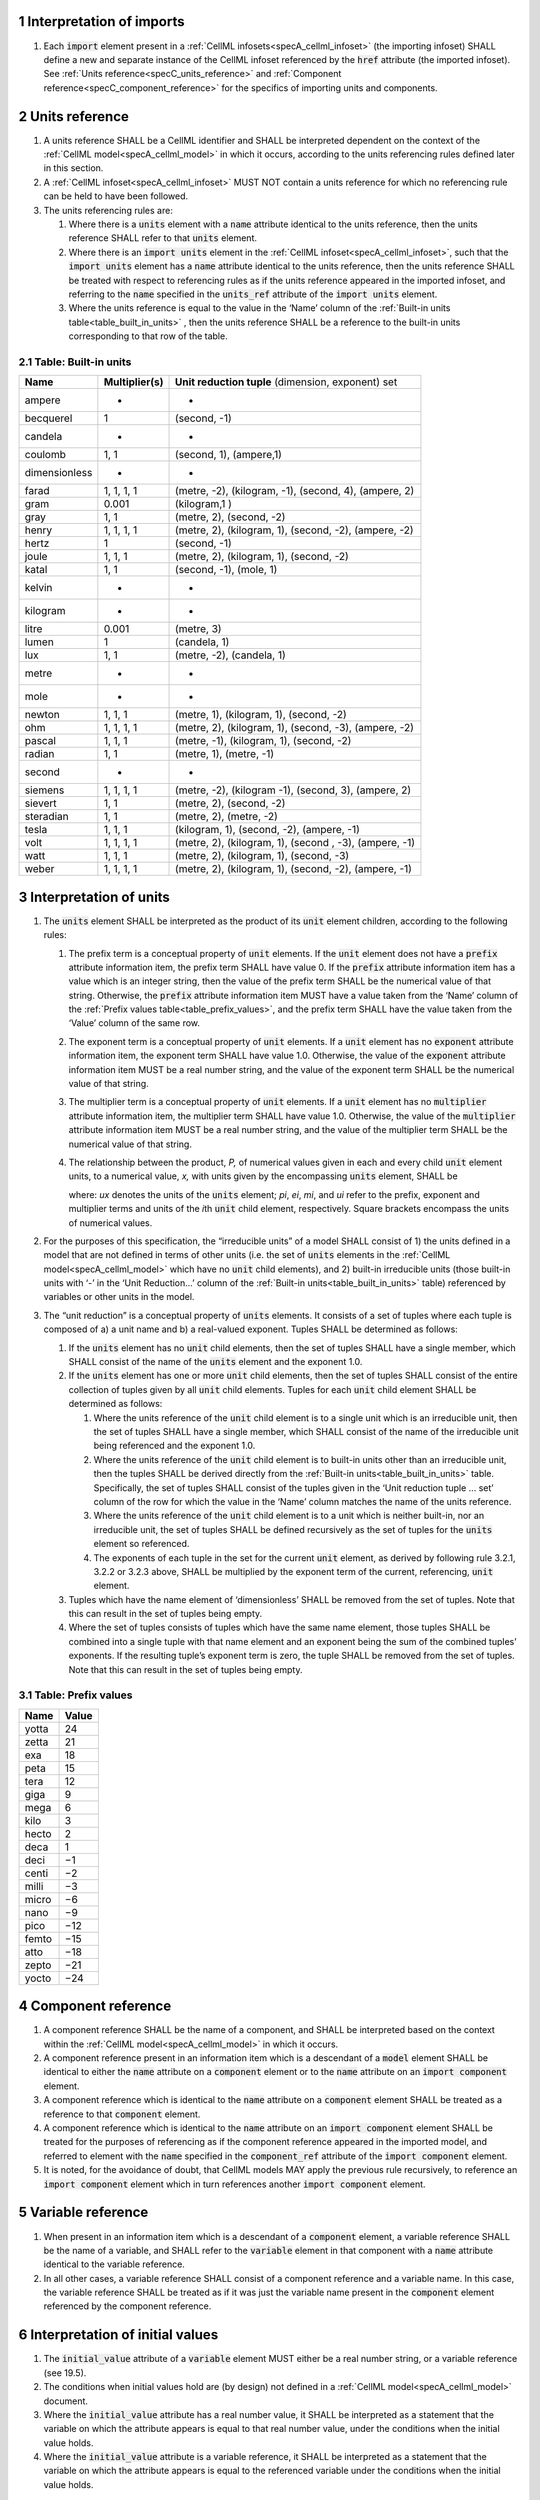 .. sectnum::


.. marker_interpretation_of_imports_start

.. _specC_imports:

Interpretation of imports
-------------------------

#. Each :code:`import` element present in a
   :ref:`CellML infosets<specA_cellml_infoset>` (the importing
   infoset) SHALL define a new and separate instance of the CellML
   infoset referenced by the :code:`href` attribute (the imported infoset).
   See :ref:`Units reference<specC_units_reference>` and
   :ref:`Component reference<specC_component_reference>` for the specifics
   of importing units and components.

.. marker_interpretation_of_imports_end
.. marker_units_reference_start

.. _specC_units_reference:

Units reference
---------------

#. A units reference SHALL be a CellML identifier and SHALL be
   interpreted dependent on the context of the :ref:`CellML model<specA_cellml_model>` in which it
   occurs, according to the units referencing rules defined later in
   this section.

#. A :ref:`CellML infoset<specA_cellml_infoset>` MUST NOT contain a units reference for which no
   referencing rule can be held to have been followed.

#. The units referencing rules are:

   #. Where there is a :code:`units` element with a :code:`name` attribute
      identical to the units reference, then the units reference SHALL
      refer to that :code:`units` element.

   #. Where there is an :code:`import units` element in the :ref:`CellML infoset<specA_cellml_infoset>`,
      such that the :code:`import units` element has a :code:`name` attribute
      identical to the units reference, then the units reference SHALL
      be treated with respect to referencing rules as if the units
      reference appeared in the imported infoset, and referring to the
      :code:`name` specified in the :code:`units_ref` attribute of the
      :code:`import units` element.

   #. Where the units reference is equal to the value in the ‘Name’
      column of the :ref:`Built-in units table<table_built_in_units>` ,
      then the units reference SHALL be a reference to the built-in units
      corresponding to that row of the table.

.. marker_units_reference1

.. _table_built_in_units:

Table: Built-in units
~~~~~~~~~~~~~~~~~~~~~

+---------------+-------------------+--------------------------------+
| **Name**      | **Multiplier(s)** | **Unit reduction tuple**       |
|               |                   | (dimension, exponent) set      |
+---------------+-------------------+--------------------------------+
| ampere        | -                 | -                              |
+---------------+-------------------+--------------------------------+
| becquerel     | 1                 | (second, -1)                   |
+---------------+-------------------+--------------------------------+
| candela       | -                 | -                              |
+---------------+-------------------+--------------------------------+
| coulomb       | 1, 1              | (second, 1), (ampere,1)        |
+---------------+-------------------+--------------------------------+
| dimensionless | -                 | -                              |
+---------------+-------------------+--------------------------------+
| farad         | 1, 1, 1, 1        | (metre, -2), (kilogram, -1),   |
|               |                   | (second, 4), (ampere, 2)       |
+---------------+-------------------+--------------------------------+
| gram          | 0.001             | (kilogram,1 )                  |
+---------------+-------------------+--------------------------------+
| gray          | 1, 1              | (metre, 2), (second, -2)       |
+---------------+-------------------+--------------------------------+
| henry         | 1, 1, 1, 1        | (metre, 2), (kilogram, 1),     |
|               |                   | (second, -2), (ampere, -2)     |
+---------------+-------------------+--------------------------------+
| hertz         | 1                 | (second, -1)                   |
+---------------+-------------------+--------------------------------+
| joule         | 1, 1, 1           | (metre, 2), (kilogram, 1),     |
|               |                   | (second, -2)                   |
+---------------+-------------------+--------------------------------+
| katal         | 1, 1              | (second, -1), (mole, 1)        |
+---------------+-------------------+--------------------------------+
| kelvin        | -                 | -                              |
+---------------+-------------------+--------------------------------+
| kilogram      | -                 | -                              |
+---------------+-------------------+--------------------------------+
| litre         | 0.001             | (metre, 3)                     |
+---------------+-------------------+--------------------------------+
| lumen         | 1                 | (candela, 1)                   |
+---------------+-------------------+--------------------------------+
| lux           | 1, 1              | (metre, -2), (candela, 1)      |
+---------------+-------------------+--------------------------------+
| metre         | -                 | -                              |
+---------------+-------------------+--------------------------------+
| mole          | -                 | -                              |
+---------------+-------------------+--------------------------------+
| newton        | 1, 1, 1           | (metre, 1), (kilogram, 1),     |
|               |                   | (second, -2)                   |
+---------------+-------------------+--------------------------------+
| ohm           | 1, 1, 1, 1        | (metre, 2), (kilogram, 1),     |
|               |                   | (second, -3), (ampere, -2)     |
+---------------+-------------------+--------------------------------+
| pascal        | 1, 1, 1           | (metre, -1), (kilogram, 1),    |
|               |                   | (second, -2)                   |
+---------------+-------------------+--------------------------------+
| radian        | 1, 1              | (metre, 1), (metre, -1)        |
+---------------+-------------------+--------------------------------+
| second        | -                 | -                              |
+---------------+-------------------+--------------------------------+
| siemens       | 1, 1, 1, 1        | (metre, -2), (kilogram -1),    |
|               |                   | (second, 3), (ampere, 2)       |
+---------------+-------------------+--------------------------------+
| sievert       | 1, 1              | (metre, 2), (second, -2)       |
+---------------+-------------------+--------------------------------+
| steradian     | 1, 1              | (metre, 2), (metre, -2)        |
+---------------+-------------------+--------------------------------+
| tesla         | 1, 1, 1           | (kilogram, 1), (second, -2),   |
|               |                   | (ampere, -1)                   |
+---------------+-------------------+--------------------------------+
| volt          | 1, 1, 1, 1        | (metre, 2), (kilogram, 1),     |
|               |                   | (second , -3), (ampere, -1)    |
+---------------+-------------------+--------------------------------+
| watt          | 1, 1, 1           | (metre, 2), (kilogram, 1),     |
|               |                   | (second, -3)                   |
+---------------+-------------------+--------------------------------+
| weber         | 1, 1, 1, 1        | (metre, 2), (kilogram, 1),     |
|               |                   | (second, -2), (ampere, -1)     |
+---------------+-------------------+--------------------------------+

.. marker_units_reference_end
.. marker_interpretation_of_units_start

.. _specC_units:

Interpretation of units
-----------------------

#. The :code:`units` element SHALL be interpreted as the product of its
   :code:`unit` element children, according to the following rules:

   #. The prefix term is a conceptual property of :code:`unit` elements. If
      the :code:`unit` element does not have a :code:`prefix` attribute
      information item, the prefix term SHALL have value 0. If the
      :code:`prefix` attribute information item has a value which is an
      integer string, then the value of the prefix term SHALL be the
      numerical value of that string. Otherwise, the :code:`prefix`
      attribute information item MUST have a value taken from the ‘Name’
      column of the :ref:`Prefix values table<table_prefix_values>`, and the
      prefix term SHALL have the value taken from the ‘Value’ column of
      the same row.

   #. The exponent term is a conceptual property of :code:`unit` elements.
      If a :code:`unit` element has no :code:`exponent` attribute information
      item, the exponent term SHALL have value 1.0. Otherwise, the value
      of the :code:`exponent` attribute information item MUST be a real
      number string, and the value of the exponent term SHALL be the
      numerical value of that string.

   #. The multiplier term is a conceptual property of :code:`unit` elements.
      If a :code:`unit` element has no :code:`multiplier` attribute information
      item, the multiplier term SHALL have value 1.0. Otherwise, the
      value of the :code:`multiplier` attribute information item MUST be a
      real number string, and the value of the multiplier term SHALL be
      the numerical value of that string.

   #. The relationship between the product, *P,* of numerical values
      given in each and every child :code:`unit` element units, to a
      numerical value, *x,* with units given by the encompassing
      :code:`units` element, SHALL be

      .. image:: images/equation_units_expansion.png
          :align: center
          :width: 50%

      where: *u\ x* denotes the units of the :code:`units` element; *p\ i*,
      *e\ i*, *m\ i*, and *u\ i* refer to the prefix, exponent and
      multiplier terms and units of the *i*\ th :code:`unit` child element,
      respectively. Square brackets encompass the units of numerical
      values.

#. For the purposes of this specification, the “irreducible units” of a
   model SHALL consist of 1) the units defined in a model that are not
   defined in terms of other units (i.e. the set of :code:`units` elements
   in the :ref:`CellML model<specA_cellml_model>` which have no :code:`unit` child elements), and 2)
   built-in irreducible units (those built-in units with ‘-’ in the
   ‘Unit Reduction...’ column of the
   :ref:`Built-in units<table_built_in_units>`
   table) referenced by variables or other units in the model.

#. The “unit reduction” is a conceptual property of :code:`units` elements.
   It consists of a set of tuples where each tuple is composed of a) a
   unit name and b) a real-valued exponent. Tuples SHALL be determined
   as follows:

   #. If the :code:`units` element has no :code:`unit` child elements, then the
      set of tuples SHALL have a single member, which SHALL consist of
      the name of the :code:`units` element and the exponent 1.0.

   #. If the :code:`units` element has one or more :code:`unit` child elements,
      then the set of tuples SHALL consist of the entire collection of
      tuples given by all :code:`unit` child elements. Tuples for each
      :code:`unit` child element SHALL be determined as follows:

      #. Where the units reference of the :code:`unit` child element is to a
         single unit which is an irreducible unit, then the set of
         tuples SHALL have a single member, which SHALL consist of the
         name of the irreducible unit being referenced and the exponent
         1.0.

      #. Where the units reference of the :code:`unit` child element is to
         built-in units other than an irreducible unit, then the tuples
         SHALL be derived directly from the :ref:`Built-in
         units<table_built_in_units>` table. Specifically, the set of
         tuples SHALL consist of the tuples given in the ‘Unit reduction
         tuple ... set’ column of the row for which the value in the
         ‘Name’ column matches the name of the units reference.

      #. Where the units reference of the :code:`unit` child element is to a
         unit which is neither built-in, nor an irreducible unit, the
         set of tuples SHALL be defined recursively as the set of tuples
         for the :code:`units` element so referenced.

      #. The exponents of each tuple in the set for the current :code:`unit`
         element, as derived by following rule 3.2.1, 3.2.2 or 3.2.3
         above, SHALL be multiplied by the exponent term of the current,
         referencing, :code:`unit` element.

   #. Tuples which have the name element of ‘dimensionless’ SHALL be
      removed from the set of tuples. Note that this can result in the
      set of tuples being empty.

   #. Where the set of tuples consists of tuples which have the same
      name element, those tuples SHALL be combined into a single tuple
      with that name element and an exponent being the sum of the
      combined tuples’ exponents. If the resulting tuple’s exponent term
      is zero, the tuple SHALL be removed from the set of tuples. Note
      that this can result in the set of tuples being empty.

.. _table_prefix_values:

Table: Prefix values
~~~~~~~~~~~~~~~~~~~~

======== =========
**Name** **Value**
yotta    24
zetta    21
exa      18
peta     15
tera     12
giga     9
mega     6
kilo     3
hecto    2
deca     1
deci     −1
centi    −2
milli    −3
micro    −6
nano     −9
pico     −12
femto    −15
atto     −18
zepto    −21
yocto    −24
======== =========


.. marker_interpretation_of_units_end
.. marker_component_reference_start

.. _specC_component_reference:

Component reference
-------------------

#. A component reference SHALL be the name of a component, and SHALL be
   interpreted based on the context within the :ref:`CellML model<specA_cellml_model>` in which it
   occurs.

#. A component reference present in an information item which is a
   descendant of a :code:`model` element SHALL be identical to either the
   :code:`name` attribute on a :code:`component` element or to the :code:`name`
   attribute on an :code:`import component` element.

#. A component reference which is identical to the :code:`name` attribute on
   a :code:`component` element SHALL be treated as a reference to that
   :code:`component` element.

#. A component reference which is identical to the :code:`name` attribute on
   an :code:`import component` element SHALL be treated for the purposes of
   referencing as if the component reference appeared in the imported
   model, and referred to element with the :code:`name` specified in the
   :code:`component_ref` attribute of the :code:`import component` element.

#. It is noted, for the avoidance of doubt, that CellML models MAY apply
   the previous rule recursively, to reference an :code:`import component`
   element which in turn references another :code:`import component`
   element.

.. marker_component_reference_end
.. marker_variable_reference_start

.. _specC_variable_reference:

Variable reference
------------------

#. When present in an information item which is a descendant of a
   :code:`component` element, a variable reference SHALL be the name of a
   variable, and SHALL refer to the :code:`variable` element in that
   component with a :code:`name` attribute identical to the variable
   reference.

#. In all other cases, a variable reference SHALL consist of a component
   reference and a variable name. In this case, the variable reference
   SHALL be treated as if it was just the variable name present in the
   :code:`component` element referenced by the component reference.

.. marker_variable_reference_end
.. marker_interpretation_of_initial_values_start

.. _specC_initial_values:

Interpretation of initial values
--------------------------------

#. The :code:`initial_value` attribute of a :code:`variable` element MUST
   either be a real number string, or a variable reference (see 19.5).

#. The conditions when initial values hold are (by design) not defined
   in a :ref:`CellML model<specA_cellml_model>` document.

#. Where the :code:`initial_value` attribute has a real number value, it
   SHALL be interpreted as a statement that the variable on which the
   attribute appears is equal to that real number value, under the
   conditions when the initial value holds.

#. Where the :code:`initial_value` attribute is a variable reference, it
   SHALL be interpreted as a statement that the variable on which the
   attribute appears is equal to the referenced variable under the
   conditions when the initial value holds.

.. marker_interpretation_of_initial_values_end
.. marker_effect_of_units_on_variables_start

.. _specC_effect_of_units_on_variables:

Effect of units on variables
----------------------------

#. The value of the :code:`units` attribute on every :code:`variable` element
   MUST be a valid units reference. The target of this units reference
   is referred to as the variable units, and the corresponding unit
   reduction (see :ref:`Interpretation of units<specC_units>`) is referred
   to as the variable unit reduction.

.. marker_effect_of_units_on_variables_end
.. marker_interpretation_of_mathematics_start

.. _specC_mathematics:

Interpretation of mathematics
-----------------------------

#. The following :code:`component` elements SHALL, for the purposes of this
   specification, be “pertinent component elements”:

   #. All :code:`component` elements in the top-level
      :ref:`CellML infoset<specA_cellml_infoset>` for the
      :ref:`CellML model<specA_cellml_model>`;

   #. All :code:`component` elements referenced by :code:`import component`
      elements (see
      :ref:`The import component element <specC_component_reference>`)
      in the top-level :ref:`CellML infoset<specA_cellml_infoset>`; and

   #. All :code:`component` elements which are descendants in the
      encapsulation digraph (see
      :ref:`Interpretation of encapsulation <specC_encapsulation>`)
      of a pertinent :code:`component` element.

#. Every MathML element in the :ref:`CellML model<specA_cellml_model>` which appears as a direct
   child information item of a MathML :code:`math` element information item,
   which in turn appears as a child information item of a pertinent
   :code:`component` element, SHALL be treated, in terms of the semantics of
   the mathematical model, as a statement which holds true
   unconditionally.

#. Units referenced by a :code:`units` attribute information item SHALL NOT
   affect the mathematical interpretation of the :ref:`CellML model<specA_cellml_model>`.

.. marker_interpretation_of_mathematics_end
.. marker_interpretation_of_encapsulation_start

.. _specC_encapsulation:

Interpretation of encapsulation
-------------------------------

#. For the purposes of this specification, there SHALL be a “conceptual
   encapsulation digraph” in which there is EXACTLY one node for every
   component in the :ref:`CellML model<specA_cellml_model>`. Therefore the encapsulation digraph
   will not contain any loops.

#. Where a :code:`component_ref` element appears as a child of another
   :code:`component_ref` element, there SHALL be an arc in the encapsulation
   digraph, and that arc SHALL be from the node corresponding to the
   component referenced by the parent :code:`component_ref` element, and to
   the node corresponding to the component referenced by the child
   :code:`component_ref` element.

#. The encapsulated set for a component *A* SHALL be the set of all
   components *B* such that there exists an arc in the encapsulation
   digraph from the node corresponding to *A* to the node corresponding
   to *B*.

#. The encapsulation parent for a component *A* SHALL be the component
   corresponding to the node which is the parent node in the
   encapsulation digraph of the node corresponding to *A*.

#. The sibling set for a component *A* SHALL be the set of all
   components which have the same encapsulation parent as *A*, or in the
   case that *A* has no encapsulation parent, SHALL be the set of all
   components which do not have an encapsulation parent.

#. The hidden set for a component *A* SHALL be the set of all components
   *B* where component *B* is not in the encapsulated set for component
   *A*, and component *B* is not the encapsulation parent of component
   *A*, and component *B* is not in the sibling set for component *A*.

#. There MUST NOT be a :code:`connection` element such that the component
   referenced by the :code:`component_1` attribute is in the hidden set of
   the component referenced by the :code:`component_2` attribute, nor vice
   versa.

.. marker_interpretation_of_encapsulation_end
.. marker_interpretation_of_map_variables_start

.. _specC_map_variables:

Interpretation of map_variables
-------------------------------

#.  For the purposes of this specification, the variable equivalence
    (conceptual) network SHALL be an undirected graph with one node for
    every :code:`variable` element in the :ref:`CellML model<specA_cellml_model>`. The arcs of this
    graph SHALL be equivalences defined in the CellML model.

#.  For each :code:`map_variables` element present in the CellML model, we
    define variables *A* and *B* for use in the rules in this section as
    follows.

    #. Variable *A* SHALL be the variable referenced by the encompassing
       :code:`connection` element’s :code:`component_1` and this
       :code:`map_variables` element’s :code:`variable_1` attribute.

    #. Variable *B* SHALL be the variable referenced by the encompassing
       :code:`connection` element’s :code:`component_2` and this
       :code:`map_variables` element’s :code:`variable_2` attribute.

#.  For every :code:`map_variables` element present in the CellML model,
    there SHALL be an arc in the variable equivalence network.

    #. One endpoint of the arc in the variable equivalence network SHALL
       be the node corresponding to variable *A*.

    #. One endpoint of the arc in the variable equivalence network SHALL
       be the node corresponding to variable *B*.

#.  CellML models MUST NOT contain any pair of :code:`map_variables`
    elements which duplicates an existing arc in the variable
    equivalence network.

#.  The variable equivalence network MUST NOT contain any cycles.

#.  For each :code:`map_variables` element present in the CellML model, the
    variable unit reduction (see
    :ref:`Effect of units on variables <specC_effect_of_units_on_variables>` )
    of variable *A* MUST have an identical set
    of tuples to the variable unit reduction of variable *B*. Two sets
    of tuples SHALL be considered identical if all of the tuples from
    each set are present in the other, or if both sets are empty. Two
    tuples are considered identical if and only if both the name and
    exponent value of each tuple are equivalent.

#.  Tuples differing by a multiplying factor in their unit reduction
    MUST be taken into account when interpreting the numerical values of
    the variables (see :ref:`Interpretation of units<specC_units>`).

#.  For a given variable, the available interfaces SHALL be determined
    by the :code:`interface` attribute information item on the corresponding
    :code:`variable` element as follows.

    #. A value of :code:`public` specifies that the variable has a public
       interface.

    #. A value of :code:`private` specifies that the variable has a private
       interface.

    #. A value of :code:`public_and_private` specifies that the variable has
       both a public and a private interface.

    #. A value of :code:`none` specifies that the variable has no interface.

    #. If the :code:`interface` attribute information item is absent, then
       the variable has no interface.

#.  The applicable interfaces for variables *A* and *B* SHALL be defined
    as follows.

    #. When the parent :code:`component` element of variable *A* is in the
       sibling set of the parent :code:`component` element of variable *B*,
       the applicable interface for both variables *A* and *B* SHALL be
       the public interface.

    #. When the parent :code:`component` element of variable *A* is in the
       encapsulated set of the parent :code:`component` element of variable
       *B*, the applicable interface for variable *A* SHALL be the
       public interface, and the applicable interface for variable *B*
       SHALL be the private interface.

    #. When the parent :code:`component` element of variable *B* is in the
       encapsulated set of the parent :code:`component` element of variable
       *A*, the applicable interface for variable *A* SHALL be the
       private interface, and the applicable interface for variable *B*
       SHALL be the public interface.

#.  CellML models MUST only contain :code:`map_variables` elements where the
    interface of variable *A* and the interface of variable *B* are
    applicable interfaces.

#.  The :code:`variable` elements in a CellML model SHALL be treated as
    belonging to a single “connected variable set”. Each set of
    connected variables is the set of all :code:`variable` elements for
    which the corresponding nodes in the variable equivalence network
    form a connected subgraph. Each set of connected variables
    represents one variable in the underlying mathematical model.

.. marker_interpretation_of_map_variables_end
.. marker_interpretation_of_variable_resets_start

.. _specC_variable_resets:

Interpretation of variable resets
---------------------------------

#. Each :code:`reset` element describes a change to be applied to the
   variable referenced by the :code:`variable` attribute when specified
   conditions are met during the simulation of the model.

#. All :code:`reset` elements SHALL be considered sequentially for the
   connected variable set (see
   :ref:`Interpretation of map_variables<specC_map_variables>`) to which
   the referenced variable
   belongs. The sequence SHALL be determined by the value of the reset
   element’s :code:`order` attribute, lowest (least positive / most
   negative) having priority.

#. The condition under which a reset occurs SHALL be defined by the
   equality of the reset element’s :code:`test_variable` attribute and the
   evaluation of the MathML expression encoded in the :code:`test_value`.

#. When a reset occurs, the variable referenced by the reset element’s
   :code:`variable` attribute SHALL be set to the result of evaluating the
   MathML expression encoded in the :code:`reset_value`.

.. marker_interpretation_of_variable_resets_end
